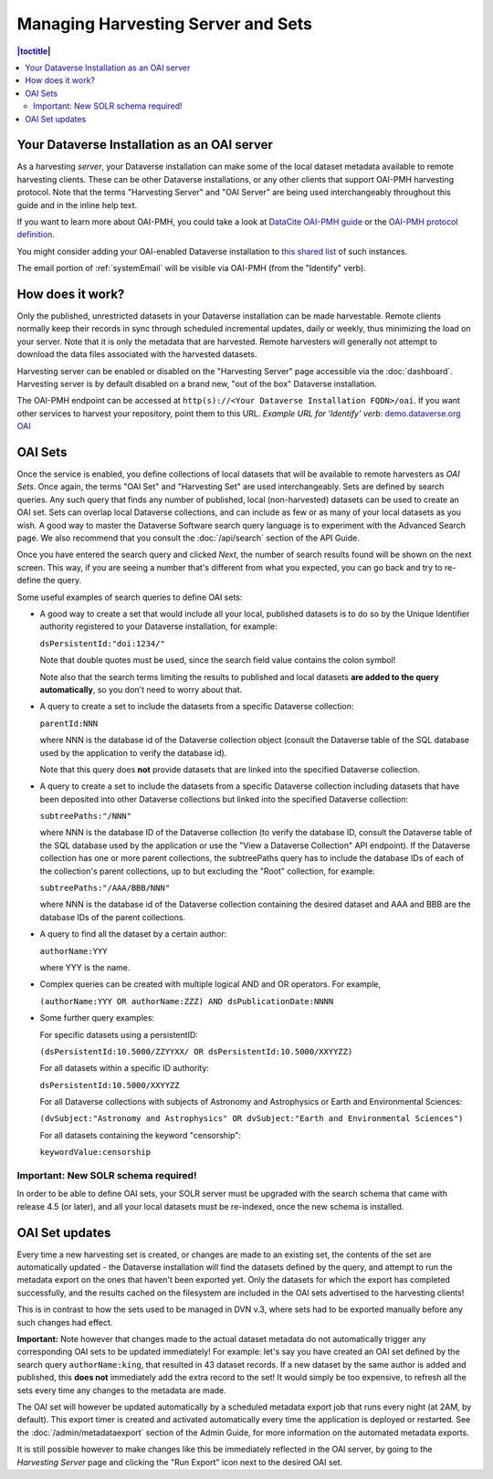 Managing Harvesting Server and Sets
===================================

.. contents:: |toctitle|
  :local:

Your Dataverse Installation as an OAI server
--------------------------------------------

As a harvesting *server*, your Dataverse installation can make some of the local dataset metadata available to remote harvesting clients. These can be
other Dataverse installations, or any other clients that support OAI-PMH
harvesting protocol. Note that the terms "Harvesting Server" and "OAI
Server" are being used interchangeably throughout this guide and in
the inline help text.

If you want to learn more about OAI-PMH, you could take a look at
`DataCite OAI-PMH guide <https://support.datacite.org/docs/datacite-oai-pmh>`_
or the `OAI-PMH protocol definition <https://www.openarchives.org/OAI/openarchivesprotocol.html>`_.

You might consider adding your OAI-enabled Dataverse installation to
`this shared list <https://docs.google.com/spreadsheets/d/12cxymvXCqP_kCsLKXQD32go79HBWZ1vU_tdG4kvP5S8/>`_
of such instances.

The email portion of :ref:`systemEmail` will be visible via OAI-PMH (from the "Identify" verb).

How does it work? 
-----------------

Only the published, unrestricted datasets in your Dataverse installation can
be made harvestable. Remote clients normally keep their records in sync
through scheduled incremental updates, daily or weekly, thus
minimizing the load on your server. Note that it is only the metadata
that are harvested. Remote harvesters will generally not attempt to
download the data files associated with the harvested datasets.

Harvesting server can be enabled or disabled on the "Harvesting
Server" page accessible via the :doc:`dashboard`. Harvesting server is by
default disabled on a brand new, "out of the box" Dataverse installation.

The OAI-PMH endpoint can be accessed at ``http(s)://<Your Dataverse Installation FQDN>/oai``.
If you want other services to harvest your repository, point them to this URL.
*Example URL for 'Identify' verb*: `demo.dataverse.org OAI <https://demo.dataverse.org/oai?verb=Identify>`_

OAI Sets
--------

Once the service is enabled, you define collections of local datasets
that will be available to remote harvesters as *OAI Sets*. Once again,
the terms "OAI Set" and "Harvesting Set" are used
interchangeably. Sets are defined by search queries. Any such query
that finds any number of published, local (non-harvested) datasets can
be used to create an OAI set. Sets can overlap local Dataverse collections, and can include as few or as many of your local datasets as you wish. A
good way to master the Dataverse Software search query language is to
experiment with the Advanced Search page. We also recommend that you
consult the :doc:`/api/search` section of the API Guide. 

Once you have entered the search query and clicked *Next*, the number
of search results found will be shown on the next screen. This way, if
you are seeing a number that's different from what you expected, you
can go back and try to re-define the query.

Some useful examples of search queries to define OAI sets: 

- A good way to create a set that would include all your local, published datasets is to do so by the Unique Identifier authority registered to your Dataverse installation, for example: 

  ``dsPersistentId:"doi:1234/"``

  Note that double quotes must be used, since the search field value contains the colon symbol!
  
  Note also that the search terms limiting the results to published and local datasets **are added to the query automatically**, so you don't need to worry about that. 
  
- A query to create a set to include the datasets from a specific Dataverse collection: 

  ``parentId:NNN``

  where NNN is the database id of the Dataverse collection object (consult the Dataverse table of the SQL database used by the application to verify the database id).
  
  Note that this query does **not** provide datasets that are linked into the specified Dataverse collection.

- A query to create a set to include the datasets from a specific Dataverse collection including datasets that have been deposited into other Dataverse collections but linked into the specified Dataverse collection: 

  ``subtreePaths:"/NNN"``

  where NNN is the database ID of the Dataverse collection (to verify the database ID, consult the Dataverse table of the SQL database used by the application or use the "View a Dataverse Collection" API endpoint). If the Dataverse collection has one or more parent collections, the subtreePaths query has to include the database IDs of each of the collection's parent collections, up to but excluding the "Root" collection, for example:

  ``subtreePaths:"/AAA/BBB/NNN"``

  where NNN is the database id of the Dataverse collection containing the desired dataset and AAA and BBB are the database IDs of the parent collections.

- A query to find all the dataset by a certain author: 

  ``authorName:YYY``

  where YYY is the name. 

- Complex queries can be created with multiple logical AND and OR operators. For example, 

  ``(authorName:YYY OR authorName:ZZZ) AND dsPublicationDate:NNNN``
  
- Some further query examples: 

  For specific datasets using a persistentID:
  
  ``(dsPersistentId:10.5000/ZZYYXX/ OR dsPersistentId:10.5000/XXYYZZ)``

  For all datasets within a specific ID authority:
  
  ``dsPersistentId:10.5000/XXYYZZ``

  For all Dataverse collections with subjects of Astronomy and Astrophysics or Earth and Environmental Sciences:
 
  ``(dvSubject:"Astronomy and Astrophysics" OR dvSubject:"Earth and Environmental Sciences")``

  For all datasets containing the keyword "censorship":

  ``keywordValue:censorship``

Important: New SOLR schema required!
~~~~~~~~~~~~~~~~~~~~~~~~~~~~~~~~~~~~

In order to be able to define OAI sets, your SOLR server must be upgraded with the search schema that came with release 4.5 (or later), and all your local datasets must be re-indexed, once the new schema is installed. 

OAI Set updates
---------------

Every time a new harvesting set is created, or changes are made to an
existing set, the contents of the set are automatically updated - the
Dataverse installation will find the datasets defined by the query, and
attempt to run the metadata export on the ones that haven't been
exported yet. Only the datasets for which the export has completed
successfully, and the results cached on the filesystem are included in
the OAI sets advertised to the harvesting clients!

This is in contrast to how the sets used to be managed in DVN v.3,
where sets had to be exported manually before any such changes had
effect.

**Important:** Note however that changes made to the actual dataset
metadata do not automatically trigger any corresponding OAI sets to
be updated immediately! For example: let's say you have created an OAI set defined by
the search query ``authorName:king``, that resulted in 43
dataset records. If a new dataset by the same author is added and published, this **does not** immediately add the extra
record to the set! It would simply be too expensive, to refresh all
the sets every time any changes to the metadata are made. 

The OAI set will however be updated automatically by a scheduled metadata export job that
runs every night (at 2AM, by default). This export timer is created
and activated automatically every time the application is deployed
or restarted. See the :doc:`/admin/metadataexport` section of the Admin Guide, for more information on the automated metadata exports.

It is still possible however to make changes like this be immediately
reflected in the OAI server, by going to the *Harvesting Server* page
and clicking the "Run Export" icon next to the desired OAI set.
